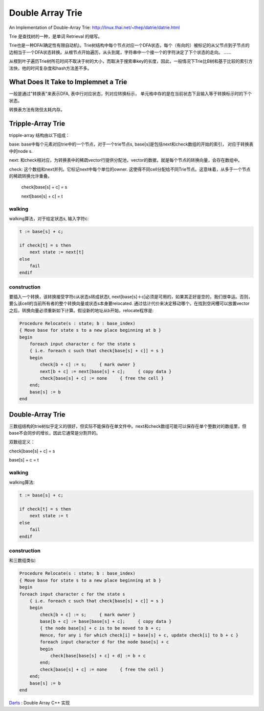 =======================
Double Array Trie
=======================

An Implementation of Double-Array Trie: http://linux.thai.net/~thep/datrie/datrie.html

Trie 是查找树的一种，是单词 Retrieval 的缩写。

Trie也是一种DFA(确定性有限自动机)。Trie树结构中每个节点对应一个DFA状态，每个（有向的）被标记的从父节点到子节点的边相当于一个DFA状态转换。从根节点开始遍历，从头到尾，字符串中一个接一个的字符决定了下个状态的走向。 ......

从根到叶子遍历Trie树所花时间不取决于树的大小，而取决于搜索串key的长度，因此，一般情况下Trie比B树和基于比较的索引方法快，他的时间复杂度和hash方法差不多。

.. image:: ../_static/img/trie1.gif

What Does It Take to Implemnet a Trie
============================================

一般是通过"转换表"来表示DFA, 表中行对应状态，列对应转换标示， 单元格中存的是在当前状态下且输入等于转换标示时的下个状态。

转换表方法有效但太耗内存。

Tripple-Array Trie
=======================

tripple-array 结构由以下组成：

base: base中每个元素对应trie中的一个节点，对于一个trie节点s, base[s]是包括next和check数组的开始的索引， 对应于转换表中的node s.

next: 和check相对应，为转换表中的稀疏vector行提供分配池，vector的数据，就是每个节点的转换向量，会存在数组中。

check: 这个数组和next并列。它标记next中每个单位的owner. 这使得不同cell分配给不同Trie节点。这意味着，从多于一个节点的稀疏转换允许重叠。

  check[base[s] + c] = s
  
  next[base[s] + c] = t

.. image:: ../_static/img/tripple.gif

walking
-------------------

walking算法，对于给定状态s, 输入字符c:

.. code-block:: pascal

    t := base[s] + c;
    
    if check[t] = s then
        next state := next[t]
    else
        fail
    endif

construction
-------------------

要插入一个转换，该转换接受字符c从状态s转成状态t, next[base[s]＋c]必须是可用的，如果其正好是空的，我们很幸运。否则，要么该cell的当前所有者的整个转换向量或状态s本身要relocated. 通过估计代价来决定移动哪个。在找到空闲槽可以放置vector之后，转换向量必须重新如下计算。假设新的地址从b开始，relocate程序是:

.. code-block:: pascal

    Procedure Relocate(s : state; b : base_index)
    { Move base for state s to a new place beginning at b }
    begin
        foreach input character c for the state s
        { i.e. foreach c such that check[base[s] + c]] = s }
        begin
            check[b + c] := s;     { mark owner }
            next[b + c] := next[base[s] + c];     { copy data }
            check[base[s] + c] := none     { free the cell }
        end;
        base[s] := b
    end

.. image:: ../_static/img/tripreloc.gif

Double-Array Trie
============================

三数组结构的trie树似乎定义的很好，但实际不能保存在单文件中。next和check数组可能可以保存在单个整数对的数组里，但base不会同步的增长，因此它通常是分割开的。

双数组定义：

check[base[s] + c] = s

base[s] + c = t

.. image:: ../_static/img/double.gif


walking
---------------------

walking算法:

.. code-block:: pascal

    t := base[s] + c;
    
    if check[t] = s then
        next state := t
    else
        fail
    endif

construction
---------------------

和三数组类似:

.. code-block:: pascal

    Procedure Relocate(s : state; b : base_index)
    { Move base for state s to a new place beginning at b }
    begin
    foreach input character c for the state s
        { i.e. foreach c such that check[base[s] + c]] = s }
        begin
            check[b + c] := s;     { mark owner }
            base[b + c] := base[base[s] + c];     { copy data }
            { the node base[s] + c is to be moved to b + c;
            Hence, for any i for which check[i] = base[s] + c, update check[i] to b + c }
            foreach input character d for the node base[s] + c
            begin
                check[base[base[s] + c] + d] := b + c
            end;
            check[base[s] + c] := none     { free the cell }
        end;
        base[s] := b
    end

Darts_ : Double Array C++ 实现 

.. _Darts: http://www.52nlp.cn/darts-double-array-trie-system-%E7%BF%BB%E8%AF%91%E6%96%87%E6%A1%A3
